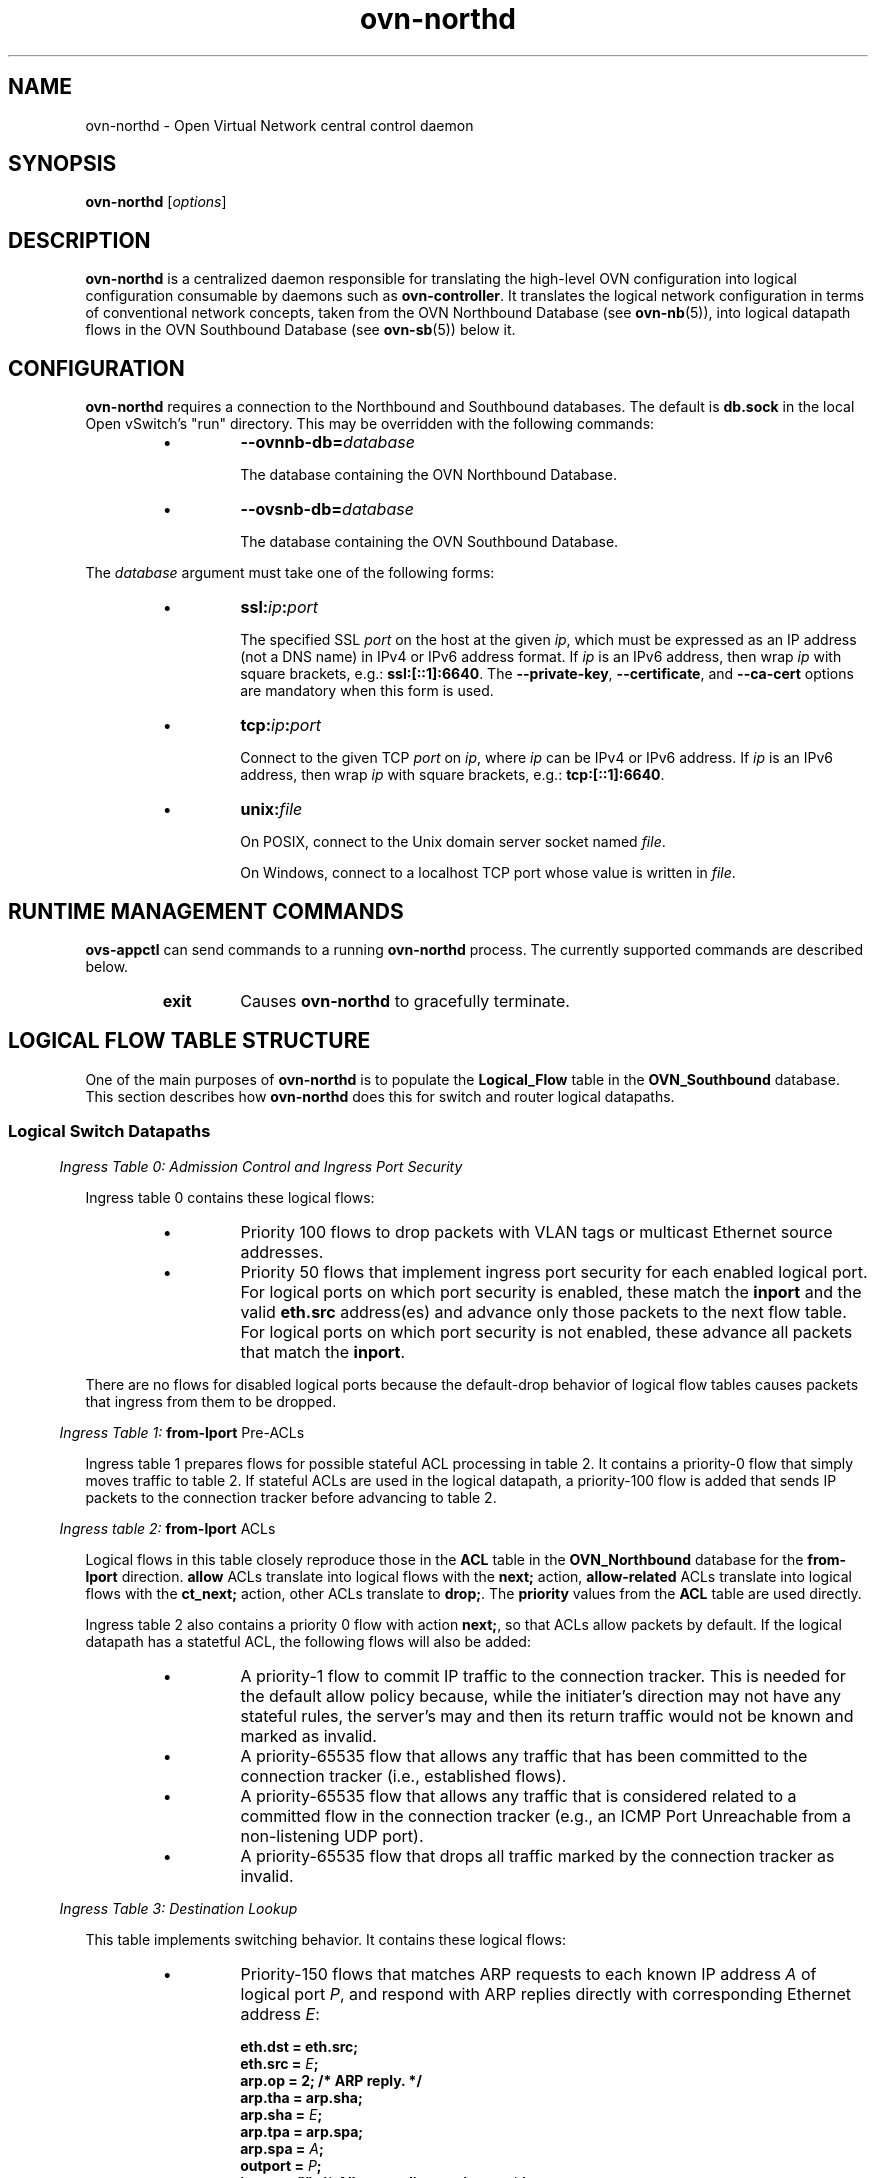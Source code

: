 '\" p
.\" -*- nroff -*-
.TH "ovn-northd" 8 "ovn-northd" "Open vSwitch 2\[char46]5\[char46]90" "Open vSwitch Manual"
.fp 5 L CR              \\" Make fixed-width font available as \\fL.
.de TQ
.  br
.  ns
.  TP "\\$1"
..
.de ST
.  PP
.  RS -0.15in
.  I "\\$1"
.  RE
..
.SH "NAME"
.PP
ovn-northd \- Open Virtual Network central control daemon
.SH "SYNOPSIS"
.PP
\fBovn\-northd\fR [\fIoptions\fR]
.SH "DESCRIPTION"
.PP
\fBovn\-northd\fR is a centralized daemon responsible for
translating the high-level OVN configuration into logical
configuration consumable by daemons such as
\fBovn\-controller\fR\[char46]  It translates the logical network
configuration in terms of conventional network concepts, taken
from the OVN Northbound Database (see \fBovn\-nb\fR(5)),
into logical datapath flows in the OVN Southbound Database (see
\fBovn\-sb\fR(5)) below it\[char46]
.SH "CONFIGURATION"
.PP
\fBovn\-northd\fR requires a connection to the Northbound
and Southbound databases\[char46]  The default is \fBdb\[char46]sock\fR
in the local Open vSwitch\(cqs \(dqrun\(dq directory\[char46]  This may be
overridden with the following commands:
.RS
.IP \(bu
\fB\-\-ovnnb\-db=\fIdatabase\fB\fR
.IP
The database containing the OVN Northbound Database\[char46]
.IP \(bu
\fB\-\-ovsnb\-db=\fIdatabase\fB\fR
.IP
The database containing the OVN Southbound Database\[char46]
.RE
.PP
The \fIdatabase\fR argument must take one of the following forms:
.RS
.IP \(bu
\fBssl:\fIip\fB:\fIport\fB\fR
.IP
The specified SSL \fIport\fR on the host at the given
\fIip\fR, which must be expressed as an IP address (not a DNS
name) in IPv4 or IPv6 address format\[char46]  If \fIip\fR is an IPv6
address, then wrap \fIip\fR with square brackets, e\[char46]g\[char46]:
\fBssl:[::1]:6640\fR\[char46]  The \fB\-\-private\-key\fR,
\fB\-\-certificate\fR, and \fB\-\-ca\-cert\fR options are
mandatory when this form is used\[char46]
.IP \(bu
\fBtcp:\fIip\fB:\fIport\fB\fR
.IP
Connect to the given TCP \fIport\fR on \fIip\fR, where
\fIip\fR can be IPv4 or IPv6 address\[char46] If \fIip\fR is an
IPv6 address, then wrap \fIip\fR with square brackets, e\[char46]g\[char46]:
\fBtcp:[::1]:6640\fR\[char46]
.IP \(bu
\fBunix:\fIfile\fB\fR
.IP
On POSIX, connect to the Unix domain server socket named
\fIfile\fR\[char46]
.IP
On Windows, connect to a localhost TCP port whose value is written
in \fIfile\fR\[char46]
.RE
.SH "RUNTIME MANAGEMENT COMMANDS"
.PP
\fBovs\-appctl\fR can send commands to a running
\fBovn\-northd\fR process\[char46]  The currently supported commands
are described below\[char46]
.RS
.TP
\fBexit\fR
Causes \fBovn\-northd\fR to gracefully terminate\[char46]
.RE
.SH "LOGICAL FLOW TABLE STRUCTURE"
.PP
One of the main purposes of \fBovn\-northd\fR is to populate the
\fBLogical_Flow\fR table in the \fBOVN_Southbound\fR
database\[char46]  This section describes how \fBovn\-northd\fR does this
for switch and router logical datapaths\[char46]
.SS "Logical Switch Datapaths"
.ST "Ingress Table 0: Admission Control and Ingress Port Security"
.PP
Ingress table 0 contains these logical flows:
.RS
.IP \(bu
Priority 100 flows to drop packets with VLAN tags or multicast Ethernet
source addresses\[char46]
.IP \(bu
Priority 50 flows that implement ingress port security for each enabled
logical port\[char46]  For logical ports on which port security is enabled,
these match the \fBinport\fR and the valid \fBeth\[char46]src\fR
address(es) and advance only those packets to the next flow table\[char46]  For
logical ports on which port security is not enabled, these advance all
packets that match the \fBinport\fR\[char46]
.RE
.PP
There are no flows for disabled logical ports because the default-drop
behavior of logical flow tables causes packets that ingress from them to
be dropped\[char46]
.ST "Ingress Table 1: \fBfrom\-lport\fR Pre-ACLs"
.PP
Ingress table 1 prepares flows for possible stateful ACL processing
in table 2\[char46]  It contains a priority\-0 flow that simply moves
traffic to table 2\[char46]  If stateful ACLs are used in the logical
datapath, a priority\-100 flow is added that sends IP packets to
the connection tracker before advancing to table 2\[char46]
.ST "Ingress table 2: \fBfrom\-lport\fR ACLs"
.PP
Logical flows in this table closely reproduce those in the
\fBACL\fR table in the \fBOVN_Northbound\fR database
for the \fBfrom\-lport\fR direction\[char46]  \fBallow\fR
ACLs translate into logical flows with the \fBnext;\fR
action, \fBallow\-related\fR ACLs translate into logical
flows with the \fBct_next;\fR action, other ACLs translate
to \fBdrop;\fR\[char46]  The \fBpriority\fR values from the
\fBACL\fR table are used directly\[char46]
.PP
Ingress table 2 also contains a priority 0 flow with action
\fBnext;\fR, so that ACLs allow packets by default\[char46]  If the
logical datapath has a statetful ACL, the following flows will
also be added:
.RS
.IP \(bu
A priority\-1 flow to commit IP traffic to the connection
tracker\[char46]  This is needed for the default allow policy because,
while the initiater\(cqs direction may not have any stateful rules,
the server\(cqs may and then its return traffic would not be known
and marked as invalid\[char46]
.IP \(bu
A priority\-65535 flow that allows any traffic that has been
committed to the connection tracker (i\[char46]e\[char46], established flows)\[char46]
.IP \(bu
A priority\-65535 flow that allows any traffic that is considered
related to a committed flow in the connection tracker (e\[char46]g\[char46], an
ICMP Port Unreachable from a non-listening UDP port)\[char46]
.IP \(bu
A priority\-65535 flow that drops all traffic marked by the
connection tracker as invalid\[char46]
.RE
.ST "Ingress Table 3: Destination Lookup"
.PP
This table implements switching behavior\[char46]  It contains these logical
flows:
.RS
.IP \(bu
Priority\-150 flows that matches ARP requests to each known IP address
\fIA\fR of logical port \fIP\fR, and respond with ARP
replies directly with corresponding Ethernet address \fIE\fR:
.IP
.nf
\fB
.br
\fBeth\[char46]dst = eth\[char46]src;
.br
\fBeth\[char46]src = \fIE\fB;
.br
\fBarp\[char46]op = 2; /* ARP reply\[char46] */
.br
\fBarp\[char46]tha = arp\[char46]sha;
.br
\fBarp\[char46]sha = \fIE\fB;
.br
\fBarp\[char46]tpa = arp\[char46]spa;
.br
\fBarp\[char46]spa = \fIA\fB;
.br
\fBoutport = \fIP\fB;
.br
\fBinport = \(dq\(dq; /* Allow sending out inport\[char46] */
.br
\fBoutput;
.br
\fB
.fi
.IP
These flows are omitted for logical ports (other than router ports)
that are down\[char46]
.IP \(bu
A priority\-100 flow that outputs all packets with an Ethernet broadcast
or multicast \fBeth\[char46]dst\fR to the \fBMC_FLOOD\fR
multicast group, which \fBovn\-northd\fR populates with all
enabled logical ports\[char46]
.IP \(bu
One priority\-50 flow that matches each known Ethernet address against
\fBeth\[char46]dst\fR and outputs the packet to the single associated
output port\[char46]
.IP \(bu
One priority\-0 fallback flow that matches all packets and outputs them
to the \fBMC_UNKNOWN\fR multicast group, which
\fBovn\-northd\fR populates with all enabled logical ports that
accept unknown destination packets\[char46]  As a small optimization, if no
logical ports accept unknown destination packets,
\fBovn\-northd\fR omits this multicast group and logical flow\[char46]
.RE
.ST "Egress Table 0: \fBto\-lport\fR Pre-ACLs"
.PP
This is similar to ingress table 1 except for \fBto\-lport\fR
traffic\[char46]
.ST "Egress Table 1: \fBto\-lport\fR ACLs"
.PP
This is similar to ingress table 2 except for \fBto\-lport\fR ACLs\[char46]
.ST "Egress Table 2: Egress Port Security"
.PP
This is similar to the ingress port security logic in ingress table 0,
but with important differences\[char46]  Most obviously, \fBoutport\fR and
\fBeth\[char46]dst\fR are checked instead of \fBinport\fR and
\fBeth\[char46]src\fR\[char46]  Second, packets directed to broadcast or multicast
\fBeth\[char46]dst\fR are always accepted instead of being subject to the
port security rules; this is implemented through a priority\-100 flow that
matches on \fBeth\[char46]mcast\fR with action \fBoutput;\fR\[char46]
Finally, to ensure that even broadcast and multicast packets are not
delivered to disabled logical ports, a priority\-150 flow for each
disabled logical \fBoutport\fR overrides the priority\-100 flow
with a \fBdrop;\fR action\[char46]
.SS "Logical Router Datapaths"
.ST "Ingress Table 0: L2 Admission Control"
.PP
This table drops packets that the router shouldn\(cqt see at all based on
their Ethernet headers\[char46]  It contains the following flows:
.RS
.IP \(bu
Priority\-100 flows to drop packets with VLAN tags or multicast Ethernet
source addresses\[char46]
.IP \(bu
For each enabled router port \fIP\fR with Ethernet address
\fIE\fR, a priority\-50 flow that matches \fBinport ==
\fIP\fB && (eth\[char46]mcast || eth\[char46]dst ==
\fIE\fB\fR), with action \fBnext;\fR\[char46]
.RE
.PP
Other packets are implicitly dropped\[char46]
.ST "Ingress Table 1: IP Input"
.PP
This table is the core of the logical router datapath functionality\[char46]  It
contains the following flows to implement very basic IP host
functionality\[char46]
.RS
.IP \(bu
L3 admission control: A priority\-100 flow drops packets that match
any of the following:
.RS
.IP \(bu
\fBip4\[char46]src[28\[char46]\[char46]31] == 0xe\fR (multicast source)
.IP \(bu
\fBip4\[char46]src == 255\[char46]255\[char46]255\[char46]255\fR (broadcast source)
.IP \(bu
\fBip4\[char46]src == 127\[char46]0\[char46]0\[char46]0/8 || ip4\[char46]dst == 127\[char46]0\[char46]0\[char46]0/8\fR
(localhost source or destination)
.IP \(bu
\fBip4\[char46]src == 0\[char46]0\[char46]0\[char46]0/8 || ip4\[char46]dst == 0\[char46]0\[char46]0\[char46]0/8\fR (zero
network source or destination)
.IP \(bu
\fBip4\[char46]src\fR is any IP address owned by the router\[char46]
.IP \(bu
\fBip4\[char46]src\fR is the broadcast address of any IP network
known to the router\[char46]
.RE
.IP \(bu
ICMP echo reply\[char46]  These flows reply to ICMP echo requests received
for the router\(cqs IP address\[char46]  Let \fIA\fR be an IP address or
broadcast address owned by a router port\[char46]  Then, for each
\fIA\fR, a priority\-90 flow matches on \fBip4\[char46]dst ==
\fIA\fB\fR and \fBicmp4\[char46]type == 8 && icmp4\[char46]code
== 0\fR (ICMP echo request)\[char46]  These flows use the following
actions where, if \fIA\fR is unicast, then \fIS\fR is
\fIA\fR, and if \fIA\fR is broadcast, \fIS\fR is the
router\(cqs IP address in \fIA\fR\(cqs network:
.IP
.nf
\fB
.br
\fBip4\[char46]dst = ip4\[char46]src;
.br
\fBip4\[char46]src = \fIS\fB;
.br
\fBip\[char46]ttl = 255;
.br
\fBicmp4\[char46]type = 0;
.br
\fBinport = \(dq\(dq; /* Allow sending out inport\[char46] */
.br
\fBnext;
.br
\fB
.fi
.IP
Similar flows match on \fBip4\[char46]dst == 255\[char46]255\[char46]255\[char46]255\fR and
each individual \fBinport\fR, and use the same actions in
which \fIS\fR is a function of \fBinport\fR\[char46]
.IP \(bu
ARP reply\[char46]  These flows reply to ARP requests for the router\(cqs own IP
address\[char46]  For each router port \fIP\fR that owns IP address
\fIA\fR and Ethernet address \fIE\fR, a priority\-90 flow
matches \fBinport == \fIP\fB && arp\[char46]tpa ==
\fIA\fB && arp\[char46]op == 1\fR (ARP request) with the
following actions:
.IP
.nf
\fB
.br
\fBeth\[char46]dst = eth\[char46]src;
.br
\fBeth\[char46]src = \fIE\fB;
.br
\fBarp\[char46]op = 2; /* ARP reply\[char46] */
.br
\fBarp\[char46]tha = arp\[char46]sha;
.br
\fBarp\[char46]sha = \fIE\fB;
.br
\fBarp\[char46]tpa = arp\[char46]spa;
.br
\fBarp\[char46]spa = \fIA\fB;
.br
\fBoutport = \fIP\fB;
.br
\fBinport = \(dq\(dq; /* Allow sending out inport\[char46] */
.br
\fBoutput;
.br
\fB
.fi
.IP \(bu
UDP port unreachable\[char46]  Priority\-80 flows generate ICMP port
unreachable messages in reply to UDP datagrams directed to the
router\(cqs IP address\[char46]  The logical router doesn\(cqt accept any UDP
traffic so it always generates such a reply\[char46]
.IP
These flows should not match IP fragments with nonzero offset\[char46]
.IP
Details TBD\[char46]  Not yet implemented\[char46]
.IP \(bu
TCP reset\[char46]  Priority\-80 flows generate TCP reset messages in reply to
TCP datagrams directed to the router\(cqs IP address\[char46]  The logical
router doesn\(cqt accept any TCP traffic so it always generates such a
reply\[char46]
.IP
These flows should not match IP fragments with nonzero offset\[char46]
.IP
Details TBD\[char46]  Not yet implemented\[char46]
.IP \(bu
Protocol unreachable\[char46]  Priority\-70 flows generate ICMP protocol
unreachable messages in reply to packets directed to the router\(cqs IP
address on IP protocols other than UDP, TCP, and ICMP\[char46]
.IP
These flows should not match IP fragments with nonzero offset\[char46]
.IP
Details TBD\[char46]  Not yet implemented\[char46]
.IP \(bu
Drop other IP traffic to this router\[char46]  These flows drop any other
traffic destined to an IP address of this router that is not already
handled by one of the flows above, which amounts to ICMP (other than
echo requests) and fragments with nonzero offsets\[char46]  For each IP address
\fIA\fR owned by the router, a priority\-60 flow matches
\fBip4\[char46]dst == \fIA\fB\fR and drops the traffic\[char46]
.RE
.PP
The flows above handle all of the traffic that might be directed to the
router itself\[char46]  The following flows (with lower priorities) handle the
remaining traffic, potentially for forwarding:
.RS
.IP \(bu
Drop Ethernet local broadcast\[char46]  A priority\-50 flow with match
\fBeth\[char46]bcast\fR drops traffic destined to the local Ethernet
broadcast address\[char46]  By definition this traffic should not be forwarded\[char46]
.IP \(bu
Drop IP multicast\[char46]  A priority\-50 flow with match
\fBip4\[char46]mcast\fR drops IP multicast traffic\[char46]
.IP \(bu
ICMP time exceeded\[char46]  For each router port \fIP\fR, whose IP
address is \fIA\fR, a priority\-40 flow with match \fBinport
== \fIP\fB && ip\[char46]ttl == {0, 1} &&
!ip\[char46]later_frag\fR matches packets whose TTL has expired, with the
following actions to send an ICMP time exceeded reply:
.IP
.nf
\fB
.br
\fBicmp4 {
.br
\fB    icmp4\[char46]type = 11; /* Time exceeded\[char46] */
.br
\fB    icmp4\[char46]code = 0;  /* TTL exceeded in transit\[char46] */
.br
\fB    ip4\[char46]dst = ip4\[char46]src;
.br
\fB    ip4\[char46]src = \fIA\fB;
.br
\fB    ip\[char46]ttl = 255;
.br
\fB    next;
.br
\fB};
.br
\fB
.fi
.IP
Not yet implemented\[char46]
.IP \(bu
TTL discard\[char46]  A priority\-30 flow with match \fBip\[char46]ttl == {0,
1}\fR and actions \fBdrop;\fR drops other packets whose TTL
has expired, that should not receive a ICMP error reply (i\[char46]e\[char46] fragments
with nonzero offset)\[char46]
.IP \(bu
Next table\[char46]  A priority\-0 flows match all packets that aren\(cqt already
handled and uses actions \fBnext;\fR to feed them to the ingress
table for routing\[char46]
.RE
.ST "Ingress Table 2: IP Routing"
.PP
A packet that arrives at this table is an IP packet that should be routed
to the address in \fBip4\[char46]dst\fR\[char46]  This table implements IP
routing, setting \fBreg0\fR to the next-hop IP address (leaving
\fBip4\[char46]dst\fR, the packet\(cqs final destination, unchanged) and
advances to the next table for ARP resolution\[char46]
.PP
This table contains the following logical flows:
.RS
.IP \(bu
Routing table\[char46]  For each route to IPv4 network \fIN\fR with
netmask \fIM\fR, a logical flow with match \fBip4\[char46]dst ==
\fIN\fB/\fIM\fB\fR, whose priority is the number of
1-bits in \fIM\fR, has the following actions:
.IP
.nf
\fB
.br
\fBip\[char46]ttl\-\-;
.br
\fBreg0 = \fIG\fB;
.br
\fBnext;
.br
\fB
.fi
.IP
(Ingress table 1 already verified that \fBip\[char46]ttl\-\-;\fR will
not yield a TTL exceeded error\[char46])
.IP
If the route has a gateway, \fIG\fR is the gateway IP address,
otherwise it is \fBip4\[char46]dst\fR\[char46]
.IP \(bu
Destination unreachable\[char46]  For each router port \fIP\fR, which
owns IP address \fIA\fR, a priority\-0 logical flow with match
\fBin_port == \fIP\fB && !ip\[char46]later_frag &&
!icmp\fR has the following actions:
.IP
.nf
\fB
.br
\fBicmp4 {
.br
\fB    icmp4\[char46]type = 3; /* Destination unreachable\[char46] */
.br
\fB    icmp4\[char46]code = 0; /* Network unreachable\[char46] */
.br
\fB    ip4\[char46]dst = ip4\[char46]src;
.br
\fB    ip4\[char46]src = \fIA\fB;
.br
\fB    ip\[char46]ttl = 255;
.br
\fB    next(2);
.br
\fB};
.br
\fB
.fi
.IP
(The \fB!icmp\fR check prevents recursion if the destination
unreachable message itself cannot be routed\[char46])
.IP
These flows are omitted if the logical router has a default route,
that is, a route with netmask 0\[char46]0\[char46]0\[char46]0\[char46]
.RE
.ST "Ingress Table 3: ARP Resolution"
.PP
Any packet that reaches this table is an IP packet whose next-hop IP
address is in \fBreg0\fR\[char46]  (\fBip4\[char46]dst\fR is the final
destination\[char46])  This table resolves the IP address in \fBreg0\fR
into an output port in \fBoutport\fR and an Ethernet address in
\fBeth\[char46]dst\fR, using the following flows:
.RS
.IP \(bu
Known MAC bindings\[char46]  For each IP address \fIA\fR whose host is
known to have Ethernet address \fIHE\fR and reside on router
port \fIP\fR with Ethernet address \fIPE\fR, a priority\-200
flow with match \fBreg0 == \fIA\fB\fR has the following
actions:
.IP
.nf
\fB
.br
\fBeth\[char46]src = \fIPE\fB;
.br
\fBeth\[char46]dst = \fIHE\fB;
.br
\fBoutport = \fIP\fB;
.br
\fBoutput;
.br
\fB
.fi
.IP
MAC bindings can be known statically based on data in the
\fBOVN_Northbound\fR database\[char46]  For router ports connected to
logical switches, MAC bindings can be known statically from the
\fBaddresses\fR column in the \fBLogical_Port\fR table\[char46]
For router ports connected to other logical routers, MAC bindings can
be known statically from the \fBmac\fR and
\fBnetwork\fR column in the \fBLogical_Router_Port\fR
table\[char46]
.IP \(bu
Unknown MAC bindings\[char46]  For each non-gateway route to IPv4 network
\fIN\fR with netmask \fIM\fR on router port \fIP\fR
that owns IP address \fIA\fR and Ethernet address \fIE\fR,
a logical flow with match \fBip4\[char46]dst ==
\fIN\fB/\fIM\fB\fR, whose priority is the number of
1-bits in \fIM\fR, has the following actions:
.IP
.nf
\fB
.br
\fBarp {
.br
\fB    eth\[char46]dst = ff:ff:ff:ff:ff:ff;
.br
\fB    eth\[char46]src = \fIE\fB;
.br
\fB    arp\[char46]sha = \fIE\fB;
.br
\fB    arp\[char46]tha = 00:00:00:00:00:00;
.br
\fB    arp\[char46]spa = \fIA\fB;
.br
\fB    arp\[char46]tpa = ip4\[char46]dst;
.br
\fB    arp\[char46]op = 1;  /* ARP request\[char46] */
.br
\fB    outport = \fIP\fB;
.br
\fB    output;
.br
\fB};
.br
\fB
.fi
.IP
TBD: How to install MAC bindings when an ARP response comes back\[char46]
(Implement a \(dqlearn\(dq action?)
.IP
Not yet implemented\[char46]
.RE
.ST "Egress Table 0: Delivery"
.PP
Packets that reach this table are ready for delivery\[char46]  It contains
priority\-100 logical flows that match packets on each enabled logical
router port, with action \fBoutput;\fR\[char46]
